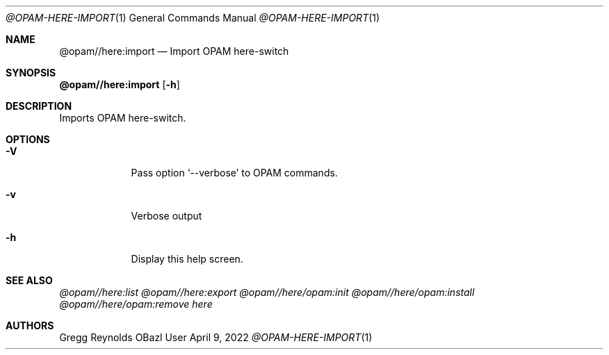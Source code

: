 .Dd April 9, 2022
.Dt @OPAM-HERE-IMPORT 1
.Os OBazl User Manual
.Sh NAME
.Nm @opam//here:import
.Nd Import OPAM here-switch
.Sh SYNOPSIS
.Sy @opam//here:import
.Op Fl h
.Sh DESCRIPTION
Imports OPAM here-switch.
.Sh OPTIONS
.Bl -tag -width -indent
.It Fl V
Pass option
.Ql --verbose
to OPAM commands.
.It Fl v
Verbose output
.It Fl h
Display this help screen.
.El
.Sh SEE ALSO
.Xr @opam//here:list
.Xr @opam//here:export
.Xr @opam//here/opam:init
.Xr @opam//here/opam:install
.Xr @opam//here/opam:remove
.Xr here
.Sh AUTHORS
.An Gregg Reynolds
